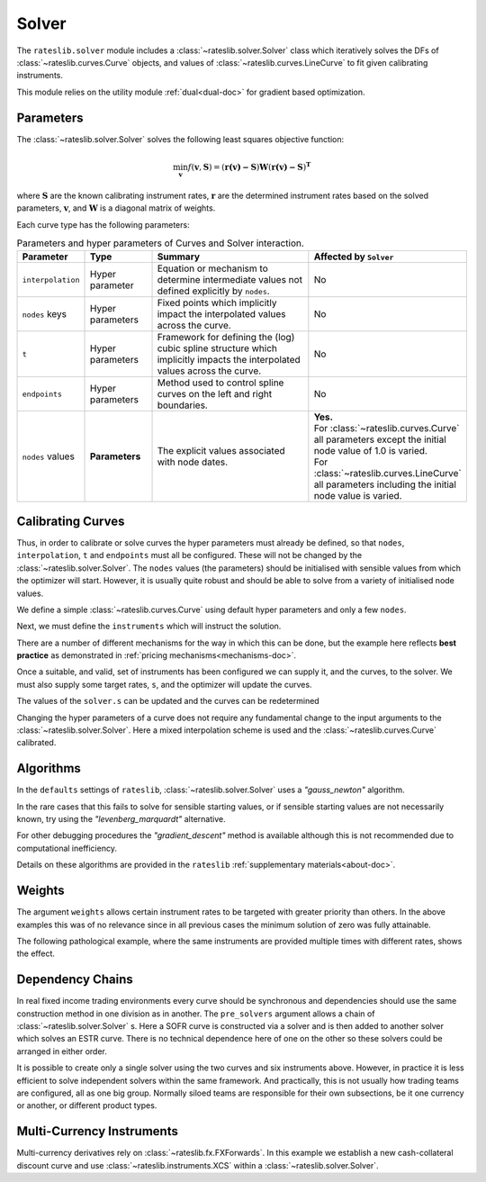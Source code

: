.. _c-solver-doc:

.. ipython:: python
   :suppress:

   import warnings
   warnings.filterwarnings('always')
   from rateslib.solver import *
   from rateslib.instruments import *
   import matplotlib.pyplot as plt
   from datetime import datetime as dt
   import numpy as np

***********
Solver
***********

The ``rateslib.solver`` module includes a :class:`~rateslib.solver.Solver` class
which iteratively solves the DFs of :class:`~rateslib.curves.Curve` objects, and
values of :class:`~rateslib.curves.LineCurve` to fit given
calibrating instruments.

This module relies on the utility module :ref:`dual<dual-doc>` for gradient based
optimization.

.. autosummary::
   rateslib.solver.Solver

Parameters
***********

The :class:`~rateslib.solver.Solver` solves the following least squares
objective function:

.. math::

   \min_\mathbf{v} f(\mathbf{v}, \mathbf{S}) = (\mathbf{r(v)-S})\mathbf{W}(\mathbf{r(v)-S})^\mathbf{T}

where :math:`\mathbf{S}` are the known calibrating instrument rates,
:math:`\mathbf{r}` are the determined instrument rates based on the solved parameters,
:math:`\mathbf{v}`, and :math:`\mathbf{W}` is a diagonal matrix of weights.

Each curve type has the following parameters:

.. list-table:: Parameters and hyper parameters of Curves and Solver interaction.
   :widths: 15 15 35 35
   :header-rows: 1

   * - Parameter
     - Type
     - Summary
     - Affected by ``Solver``
   * - ``interpolation``
     - Hyper parameter
     - Equation or mechanism to determine intermediate values not defined explicitly
       by ``nodes``.
     - No
   * - ``nodes`` keys
     - Hyper parameters
     - Fixed points which implicitly impact the interpolated values across the curve.
     - No
   * - ``t``
     - Hyper parameters
     - Framework for defining the (log) cubic spline structure which implicitly impacts
       the interpolated values across the curve.
     - No
   * - ``endpoints``
     - Hyper parameters
     - Method used to control spline curves on the left and right boundaries.
     - No
   * - ``nodes`` values
     - **Parameters**
     - The explicit values associated with node dates.
     - | **Yes.**
       | For :class:`~rateslib.curves.Curve` all parameters except the initial node value of 1.0 is varied.
       | For :class:`~rateslib.curves.LineCurve` all parameters including the initial node value is varied.


Calibrating Curves
******************

Thus, in order to calibrate or solve curves the hyper parameters must already
be defined, so that ``nodes``, ``interpolation``, ``t`` and ``endpoints`` must all
be configured. These will not be changed by the :class:`~rateslib.solver.Solver`.
The ``nodes`` values (the parameters) should be initialised with sensible values
from which the
optimizer will start. However, it is usually quite robust and should be able to solve
from a variety of initialised node values.

We define a simple :class:`~rateslib.curves.Curve` using default hyper parameters
and only a few ``nodes``.

.. ipython:: python

   ll_curve = Curve(
       nodes={
           dt(2022,1,1): 1.0,
           dt(2023,1,1): 0.99,
           dt(2024,1,1): 0.979,
           dt(2025,1,1): 0.967
       },
       id="curve",
   )

Next, we must define the ``instruments`` which will instruct the solution.

.. ipython:: python

   instruments = [
       IRS(dt(2022, 1, 1), "1Y", "A", curves="curve"),
       IRS(dt(2022, 1, 1), "2Y", "A", curves="curve"),
       IRS(dt(2022, 1, 1), "3Y", "A", curves="curve"),
   ]

There are a number of different mechanisms for the way in which this can be done,
but the example here reflects **best practice** as demonstrated in
:ref:`pricing mechanisms<mechanisms-doc>`.

Once a suitable, and valid, set of instruments has been configured we can supply it,
and the curves, to the solver. We must also supply some target rates, ``s``, and
the optimizer will update the curves.

.. ipython:: python

   s = np.array([1.0, 1.6, 2.0])
   solver = Solver(
       curves = [ll_curve],
       instruments = instruments,
       s = [1.0, 1.6, 2.0],
   )
   ll_curve.plot("1D")

.. plot::

   from rateslib.curves import *
   from rateslib.instruments import *
   import matplotlib.pyplot as plt
   from datetime import datetime as dt
   import numpy as np
   ll_curve = Curve(
       nodes={dt(2022,1,1): 1.0, dt(2023,1,1): 0.99, dt(2024,1,1): 0.965, dt(2025,1,1): 0.93},
       interpolation="log_linear",
       id="curve"
   )
   instruments = [
       IRS(dt(2022, 1, 1), "1Y", "A", curves="curve"),
       IRS(dt(2022, 1, 1), "2Y", "A", curves="curve"),
       IRS(dt(2022, 1, 1), "3Y", "A", curves="curve"),
   ]
   s = np.array([1.0, 1.6, 2.0])
   solver = Solver(
       curves = [ll_curve],
       instruments = instruments,
       s = s,
   )
   fig, ax, line = ll_curve.plot("1D")
   plt.show()

The values of the ``solver.s`` can be updated and the curves can be redetermined

.. ipython:: python

   print(instruments[1].rate(ll_curve).real)
   solver.s[1] = 1.5
   solver.iterate()
   print(instruments[1].rate(ll_curve).real)

Changing the hyper parameters of a curve does not require any fundamental
change to the input arguments to the :class:`~rateslib.solver.Solver`.
Here a mixed interpolation scheme is used and the :class:`~rateslib.curves.Curve`
calibrated.

.. ipython:: python

   mixed_curve = Curve(
       nodes={
           dt(2022,1,1): 1.0,
           dt(2023,1,1): 0.99,
           dt(2024,1,1): 0.965,
           dt(2025,1,1): 0.93,
       },
       interpolation="log_linear",
       t = [dt(2023,1,1), dt(2023,1,1), dt(2023,1,1), dt(2023,1,1), dt(2024,1,1), dt(2025,1,1), dt(2025,1,1), dt(2025,1,1), dt(2025,1,1)],
       id="curve",
   )
   solver = Solver(
       curves = [mixed_curve],
       instruments = instruments,
       s = [1.0, 1.5, 2.0],
   )
   ll_curve.plot("1D", comparators=[mixed_curve], labels=["log-linear", "mixed"])

.. plot::

   from rateslib.curves import *
   from rateslib.instruments import *
   import matplotlib.pyplot as plt
   from datetime import datetime as dt
   import numpy as np
   ll_curve = Curve(
       nodes={dt(2022,1,1): 1.0, dt(2023,1,1): 0.99, dt(2024,1,1): 0.965, dt(2025,1,1): 0.93},
       interpolation="log_linear",
       id="curve",
   )
   instruments = [
       IRS(dt(2022, 1, 1), "1Y", "A", curves="curve"),
       IRS(dt(2022, 1, 1), "2Y", "A", curves="curve"),
       IRS(dt(2022, 1, 1), "3Y", "A", curves="curve"),
   ]
   s = np.array([1.0, 1.5, 2.0])
   solver = Solver(
       curves = [ll_curve],
       instruments = instruments,
       s = s,
   )
   spline_curve = Curve(
       nodes={
           dt(2022,1,1): 1.0,
           dt(2023,1,1): 0.99,
           dt(2024,1,1): 0.965,
           dt(2025,1,1): 0.93,
       },
       t = [dt(2023,1,1), dt(2023,1,1), dt(2023,1,1), dt(2023,1,1), dt(2024,1,1), dt(2025,1,1), dt(2025,1,1), dt(2025,1,1), dt(2025,1,1)],
       id="curve",
   )
   solver = Solver(
       curves = [spline_curve],
       instruments = instruments,
       s = s,
   )
   fig, ax, lines = ll_curve.plot("1D", comparators=[spline_curve], labels=["log-linear", "mixed"])
   plt.show()

Algorithms
***********

In the ``defaults`` settings of ``rateslib``, :class:`~rateslib.solver.Solver` uses
a *"gauss_newton"* algorithm.

In the rare cases that this fails to solve for sensible starting values, or if sensible
starting values are not necessarily known, try using the *"levenberg_marquardt"*
alternative.

For other debugging procedures the *"gradient_descent"* method is available although
this is not recommended due to computational inefficiency.

Details on these algorithms are provided in the ``rateslib``
:ref:`supplementary materials<about-doc>`.

Weights
********

The argument ``weights`` allows certain instrument rates to be targeted with
greater priority than others. In the above examples this was of no relevance since
in all previous cases the minimum solution of zero was fully attainable.

The following pathological example, where the same instruments are
provided multiple times with different rates, shows the effect.

.. ipython:: python

   instruments = [
       IRS(dt(2022, 1, 1), "1Y", "A", curves="curve"),
       IRS(dt(2022, 1, 1), "2Y", "A", curves="curve"),
       IRS(dt(2022, 1, 1), "3Y", "A", curves="curve"),
       IRS(dt(2022, 1, 1), "1Y", "A", curves="curve"),
       IRS(dt(2022, 1, 1), "2Y", "A", curves="curve"),
       IRS(dt(2022, 1, 1), "3Y", "A", curves="curve"),
   ]
   solver = Solver(
       curves = [mixed_curve],
       instruments = instruments,
       s = [1.0, 1.1, 1.2, 5.0, 5.1, 5.2],
       weights = [1, 1, 1, 1e-4, 1e-4, 1e-4],
   )
   for instrument in instruments:
       print(float(instrument.rate(solver=solver)))

   solver = Solver(
       curves = [mixed_curve],
       instruments = instruments,
       s = [1.0, 1.1, 1.2, 5.0, 5.1, 5.2],
       weights = [1e-4, 1e-4, 1e-4, 1, 1, 1],
   )
   for instrument in instruments:
       print(float(instrument.rate(solver=solver)))

Dependency Chains
******************

In real fixed income trading environments every curve should be synchronous and
dependencies should use the same construction method in one division as in another.
The ``pre_solvers`` argument allows a chain of :class:`~rateslib.solver.Solver` s.
Here a SOFR curve is constructed via a solver and is then added to another solver
which solves an ESTR curve. There is no technical dependence here of one on the
other so these solvers could be arranged in either order.

.. ipython:: python

   sofr_curve = Curve(
       nodes={
           dt(2022, 1, 1): 1.0,
           dt(2023, 1, 1): 1.0,
           dt(2024, 1, 1): 1.0,
           dt(2025, 1, 1): 1.0,
       },
       id="sofr",
   )
   sofr_instruments = [
       IRS(dt(2022, 1, 1), "1Y", "A", currency="usd", curves="sofr"),
       IRS(dt(2022, 1, 1), "2Y", "A", currency="usd", curves="sofr"),
       IRS(dt(2022, 1, 1), "3Y", "A", currency="usd", curves="sofr"),
   ]
   sofr_solver = Solver(
       curves = [sofr_curve],
       instruments = sofr_instruments,
       s = [2.5, 3.0, 3.5],
   )
   estr_curve = Curve(
       nodes={
           dt(2022, 1, 1): 1.0,
           dt(2023, 1, 1): 1.0,
           dt(2024, 1, 1): 1.0,
           dt(2025, 1, 1): 1.0,
       },
       id="estr",
   )
   estr_instruments = [
       IRS(dt(2022, 1, 1), "1Y", "A", currency="eur", curves="estr"),
       IRS(dt(2022, 1, 1), "2Y", "A", currency="eur", curves="estr"),
       IRS(dt(2022, 1, 1), "3Y", "A", currency="eur", curves="estr"),
   ]
   estr_solver = Solver(
       curves = [estr_curve],
       instruments = estr_instruments,
       s = [1.25, 1.5, 1.75],
       pre_solvers=[sofr_solver]
   )

It is possible to create only a single solver using the two curves and six instruments
above. However, in practice it is less efficient to solve independent solvers
within the same framework. And practically, this is not usually how trading teams are
configured, all as one big group. Normally siloed teams are responsible for their
own subsections, be it one currency or another, or different product types.

Multi-Currency Instruments
***************************

Multi-currency derivatives rely on :class:`~rateslib.fx.FXForwards`. In this
example we establish a new cash-collateral discount curve and use
:class:`~rateslib.instruments.XCS` within a :class:`~rateslib.solver.Solver`.

.. ipython:: python

   eurusd = Curve(
       nodes={
           dt(2022, 1, 1): 1.0,
           dt(2023, 1, 1): 1.0,
           dt(2024, 1, 1): 1.0,
           dt(2025, 1, 1): 1.0,
       },
       id="eurusd",
   )
   fxr = FXRates({"eurusd": 1.10}, settlement=dt(2022, 1, 3))
   fxf = FXForwards(
       fx_rates=fxr,
       fx_curves={
           "eureur": estr_curve,
           "eurusd": eurusd,
           "usdusd": sofr_curve,
       }
   )
   kwargs={
       "currency": "eur",
       "leg2_currency": "usd",
       "curves": ["estr", "eurusd", "sofr", "sofr"],
   }
   xcs_instruments = [
       XCS(dt(2022, 1, 1), "1Y", "A", **kwargs),
       XCS(dt(2022, 1, 1), "2Y", "A", **kwargs),
       XCS(dt(2022, 1, 1), "3Y", "A", **kwargs),
   ]
   xcs_solver = Solver(
       curves = [eurusd],
       instruments = xcs_instruments,
       s = [-10, -15, -20],
       fx=fxf,
       pre_solvers=[estr_solver],
   )
   estr_curve.plot("1d", comparators=[eurusd], labels=["Eur:eur", "Eur:usd"])

.. plot::

   from rateslib.curves import *
   from rateslib.instruments import *
   import matplotlib.pyplot as plt
   from datetime import datetime as dt
   import numpy as np
   sofr_curve = Curve(
       nodes={
           dt(2022, 1, 1): 1.0,
           dt(2023, 1, 1): 1.0,
           dt(2024, 1, 1): 1.0,
           dt(2025, 1, 1): 1.0,
       },
       id="sofr",
   )
   sofr_instruments = [
       IRS(dt(2022, 1, 1), "1Y", "A", currency="usd", curves="sofr"),
       IRS(dt(2022, 1, 1), "2Y", "A", currency="usd", curves="sofr"),
       IRS(dt(2022, 1, 1), "3Y", "A", currency="usd", curves="sofr"),
   ]
   sofr_solver = Solver(
       curves = [sofr_curve],
       instruments = sofr_instruments,
       s = [2.5, 3.0, 3.5],
   )
   estr_curve = Curve(
       nodes={
           dt(2022, 1, 1): 1.0,
           dt(2023, 1, 1): 1.0,
           dt(2024, 1, 1): 1.0,
           dt(2025, 1, 1): 1.0,
       },
       id="estr",
   )
   estr_instruments = [
       IRS(dt(2022, 1, 1), "1Y", "A", currency="eur", curves="estr"),
       IRS(dt(2022, 1, 1), "2Y", "A", currency="eur", curves="estr"),
       IRS(dt(2022, 1, 1), "3Y", "A", currency="eur", curves="estr"),
   ]
   estr_solver = Solver(
       curves = [estr_curve],
       instruments = estr_instruments,
       s = [1.25, 1.5, 1.75],
       pre_solvers=[sofr_solver]
   )
   eurusd = Curve(
       nodes={
           dt(2022, 1, 1): 1.0,
           dt(2023, 1, 1): 1.0,
           dt(2024, 1, 1): 1.0,
           dt(2025, 1, 1): 1.0,
       },
       id="eurusd",
   )
   fxr = FXRates({"eurusd": 1.10}, settlement=dt(2022, 1, 3))
   fxf = FXForwards(
       fx_rates=fxr,
       fx_curves={
           "eureur": estr_curve,
           "eurusd": eurusd,
           "usdusd": sofr_curve,
       }
   )
   kwargs={
       "currency": "eur",
       "leg2_currency": "usd",
       "curves": ["estr", "eurusd", "sofr", "sofr"],
   }
   xcs_instruments = [
       XCS(dt(2022, 1, 1), "1Y", "A", **kwargs),
       XCS(dt(2022, 1, 1), "2Y", "A", **kwargs),
       XCS(dt(2022, 1, 1), "3Y", "A", **kwargs),
   ]
   xcs_solver = Solver(
       curves = [eurusd],
       instruments = xcs_instruments,
       s = [-10, -15, -20],
       fx=fxf,
       pre_solvers=[estr_solver],
   )
   fig, ax, lines = estr_curve.plot("1D", comparators=[eurusd], labels=["Eur:eur", "Eur:usd"])
   plt.show()
   plt.close()
